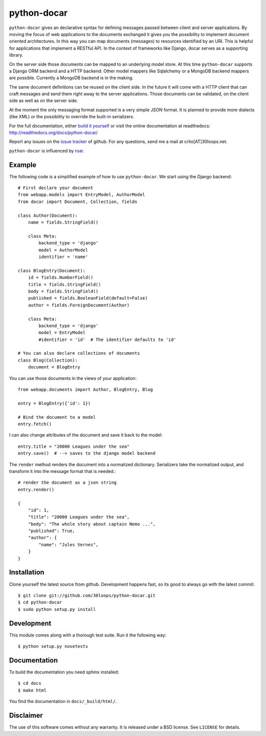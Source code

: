 ============
python-docar
============

``python-docar`` gives an declarative syntax for defining messages passed
between client and server applications. By moving the focus of web applications
to the documents exchanged it gives you the possibility to implement document
oriented architectures. In this way you can map documents (messages) to
resources identified by an URI. This is helpful for applications that implement
a RESTful API. In the context of frameworks like Django, docar serves as a
supporting library.

On the server side those documents can be mapped to an underlying model store.
At this time ``python-docar`` supports a Django ORM backend and a HTTP backend.
Other model mappers like Sqlalchemy or a MongoDB backend mappers are possible.
Currently a MongoDB backend is in the making.

The same document definitions can be reused on the client side. In the future
it will come with a HTTP client that can craft messages and send them right
away to the server applications. Those documents can be validated, on the
client side as well as on the server side.

At the moment the only messaging format supported is a very simple JSON format.
It is planned to provide more dialects (like XML) or the possibility to
override the built-in serializers.

For the full documentation, either `build it yourself`_ or visit the online
documentation at readthedocs: http://readthedocs.org/docs/python-docar/

Report any issues on the `issue tracker`_ of github. For any questions, send me
a mail at crito[AT]30loops.net.

``python-docar`` is influenced by roar_.

.. _`issue tracker`: https://github.com/30loops/python-docar/issues
.. _roar: https://github.com/apotonick/roar

Example
=======

The following code is a simplified example of how to use ``python-docar``. We
start using the Django backend::

    # First declare your document
    from webapp.models import EntryModel, AuthorModel
    from docar import Document, Collection, fields

    class Author(Document):
        name = fields.StringField()

        class Meta:
            backend_type = 'django'
            model = AuthorModel
            identifier = 'name'

    class BlogEntry(Document):
        id = fields.NumberField()
        title = fields.StringField()
        body = fields.StringField()
        published = fields.BooleanField(default=False)
        author = fields.ForeignDocument(Author)

        class Meta:
            backend_type = 'django'
            model = EntryModel
            #identifier = 'id'  # The identifier defaults to 'id'

    # You can also declare collections of documents
    class Blog(Collection):
        document = BlogEntry

You can use those documents in the views of your application::

    from webapp.documents import Author, BlogEntry, Blog

    entry = BlogEntry({'id': 1})

    # Bind the document to a model
    entry.fetch()

I can also change attributes of the document and save it back to the model::

    entry.title = "20000 Leagues under the sea"
    entry.save()  # --> saves to the django model backend

The ``render`` method renders the document into a normalized dictionary.
Serializers take the normalized output, and transform it into the message
format that is needed.::

    # render the document as a json string
    entry.render()

    {
        "id": 1,
        "title": "20000 Leagues under the sea",
        "body": "The whole story about captain Nemo ...",
        "published": True,
        "author": {
            "name": "Jules Vernes",
        }
    }

Installation
============

Clone yourself the latest source from github. Development happens fast, so its
good to always go with the latest commit::

    $ git clone git://github.com/30loops/python-docar.git
    $ cd python-docar
    $ sudo python setup.py install

Development
===========

This module comes along with a thorough test suite. Run it the following way::

    $ python setup.py nosetests

.. _`build it yourself`:

Documentation
=============

To build the documentation you need sphinx installed::

    $ cd docs
    $ make html

You find the documentation in ``docs/_build/html/``.

Disclaimer
==========

The use of this software comes without any warranty. It is released under a BSD
license. See ``LICENSE`` for details.
